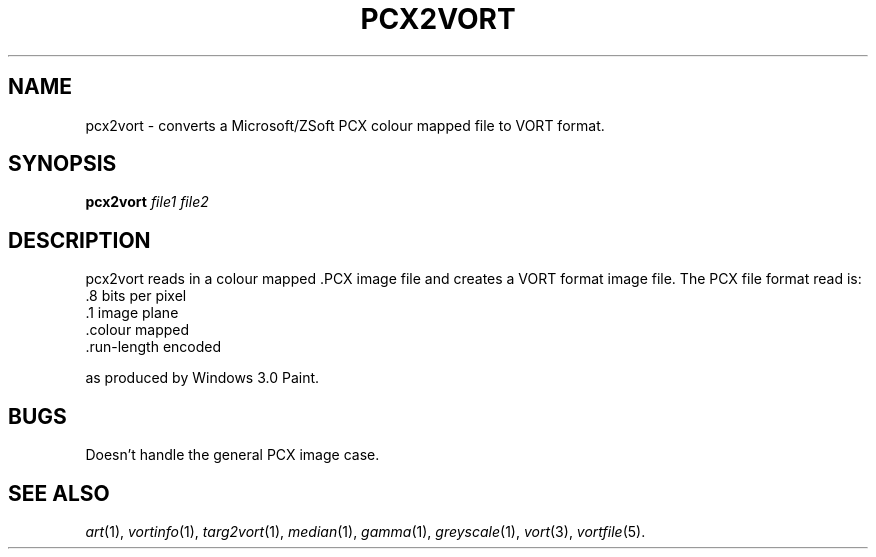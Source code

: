 .TH PCX2VORT 1 "Feb 7, 1991" "VORT 2.2"
.SH NAME
pcx2vort \- converts a Microsoft/ZSoft PCX colour mapped file to
VORT format.
.SH SYNOPSIS
.PU
.ll +8
.B pcx2vort
.I "file1 file2"
.SH DESCRIPTION
pcx2vort reads in a colour mapped .PCX image file and creates
a VORT format image file. The PCX file format read is:
.nf
          .8 bits per pixel
          .1 image plane
          .colour mapped
          .run-length encoded

.fi
as produced by Windows 3.0 Paint.
.SH BUGS
Doesn't handle the general PCX image case.
.SH "SEE ALSO"
.IR art (1),
.IR vortinfo (1),
.IR targ2vort (1),
.IR median (1),
.IR gamma (1),
.IR greyscale (1),
.IR vort (3),
.IR vortfile (5).

